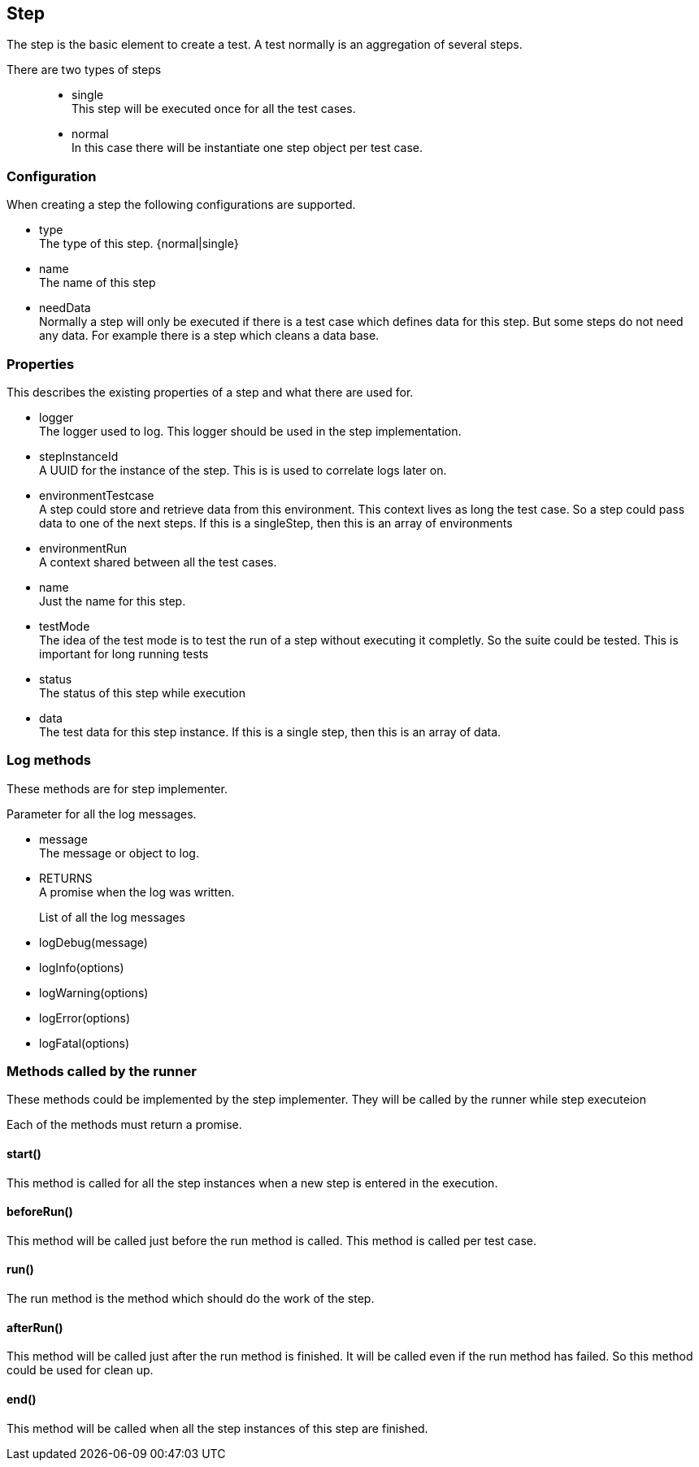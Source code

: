 == Step
The step is the basic element to create a test. A test normally is an aggregation of several steps.

There are two types of steps::

* single +
  This step will be executed once for all the test cases.

* normal +
	In this case there will be instantiate one step object per test case.

=== Configuration
When creating a step the following configurations are supported.

* type +
  The type of this step. {normal|single}

* name +
  The name of this step

* needData +
	Normally a step will only be executed if there is a test case which defines data
	for this step. But some steps do not need any data. For example there is a step
	which cleans a data base.

=== Properties
This describes the existing properties of a step and what there are used for.

* logger +
  The logger used to log. This logger should be used in the step implementation.

* stepInstanceId +
  A UUID for the instance of the step. This is is used to correlate logs later on.

* environmentTestcase +
  A step could store and retrieve data from this environment. This context lives as long
  the test case. So a step could pass data to one of the next steps.
  If this is a singleStep, then this is an array of environments

* environmentRun +
  A context shared between all the test cases.

* name +
  Just the name for this step.

* testMode +
  The idea of the test mode is to test the run of a step without executing it completly.
  So the suite could be tested. This is important for long running tests

* status +
  The status of this step while execution

* data +
  The test data for this step instance. If this is a single step, then this is an array
  of data.

=== Log methods
These methods are for step implementer.

Parameter for all the log messages.

* message +
  The message or object to log.

* RETURNS +
  A promise when the log was written.


List of all the log messages::
 * logDebug(message)
 * logInfo(options)
 * logWarning(options)
 * logError(options)
 * logFatal(options)

=== Methods called by the runner
These methods could be implemented by the step implementer.
They will be called by the runner while step executeion

Each of the methods must return a promise.


==== start()
This method is called for all the step instances
when a new step is entered in the execution.

==== beforeRun()
This method will be called just before the run method is called. This
method is called per test case.


==== run()
The run method is the method which should do the work of the step.

==== afterRun()
This method will be called just after the run method is finished.
It will be called even if the run method has failed. So this method
could be used for clean up.

==== end()
This method will be called when all the step instances of this step are finished.
